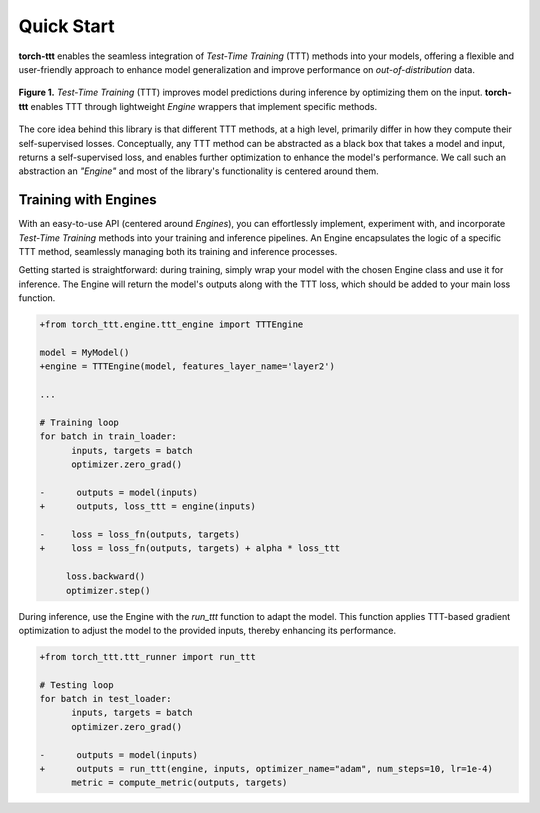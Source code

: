 Quick Start
============

**torch-ttt** enables the seamless integration of *Test-Time Training* (TTT) methods into your models, offering a flexible and user-friendly approach to enhance model generalization and improve performance on *out-of-distribution* data. 

.. figure:: _static/images/teaser.svg
   :alt: Description of the SVG image
   :align: center
   :width: 100%

   **Figure 1.** *Test-Time Training* (TTT) improves model predictions during inference by optimizing them on the input. **torch-ttt** enables TTT through lightweight *Engine* wrappers that implement specific methods.

The core idea behind this library is that different TTT methods, at a high level, primarily differ in how they compute their self-supervised losses. Conceptually, any TTT method can be abstracted as a black box that takes a model and input, returns a self-supervised loss, and enables further optimization to enhance the model's performance. We call such an abstraction an *"Engine"* and most of the library's functionality is centered around them.

Training with Engines
-----------

With an easy-to-use API (centered around *Engines*), you can effortlessly implement, experiment with, and incorporate *Test-Time Training* methods into your training and inference pipelines. An Engine encapsulates the logic of a specific TTT method, seamlessly managing both its training and inference processes.

Getting started is straightforward: during training, simply wrap your model with the chosen Engine class and use it for inference. The Engine will return the model's outputs along with the TTT loss, which should be added to your main loss function.

.. code-block:: diff

   +from torch_ttt.engine.ttt_engine import TTTEngine

   model = MyModel()
   +engine = TTTEngine(model, features_layer_name='layer2') 

   ...

   # Training loop
   for batch in train_loader:
         inputs, targets = batch
         optimizer.zero_grad()

   -      outputs = model(inputs)
   +      outputs, loss_ttt = engine(inputs)

   -     loss = loss_fn(outputs, targets)
   +     loss = loss_fn(outputs, targets) + alpha * loss_ttt

        loss.backward()
        optimizer.step()

During inference, use the Engine with the `run_ttt` function to adapt the model. This function applies TTT-based gradient optimization to adjust the model to the provided inputs, thereby enhancing its performance.

.. code-block:: diff

   +from torch_ttt.ttt_runner import run_ttt

   # Testing loop
   for batch in test_loader:
         inputs, targets = batch
         optimizer.zero_grad()

   -      outputs = model(inputs)
   +      outputs = run_ttt(engine, inputs, optimizer_name="adam", num_steps=10, lr=1e-4)
         metric = compute_metric(outputs, targets)
